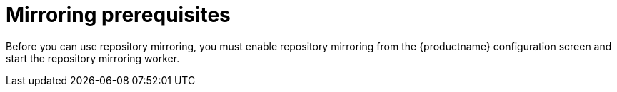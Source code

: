 [[mirroring-prereqs]]
= Mirroring prerequisites

Before you can use repository mirroring, you must enable repository mirroring from the {productname}
configuration screen and start the repository mirroring worker. 





